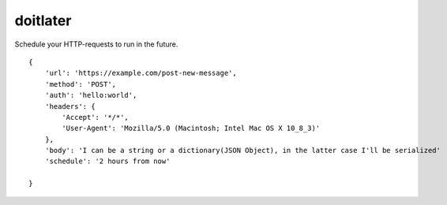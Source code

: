 doitlater
=========

Schedule your HTTP-requests to run in the future.
::

    {
        'url': 'https://example.com/post-new-message',
        'method': 'POST',
        'auth': 'hello:world',
        'headers': {
            'Accept': '*/*',
            'User-Agent': 'Mozilla/5.0 (Macintosh; Intel Mac OS X 10_8_3)'
        },
        'body': 'I can be a string or a dictionary(JSON Object), in the latter case I'll be serialized'
        'schedule': '2 hours from now'

    }